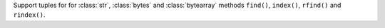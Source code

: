 Support tuples for for :class:`str`, :class:`bytes` and :class:`bytearray` methods ``find()``, ``index()``, ``rfind()`` and ``rindex()``.
